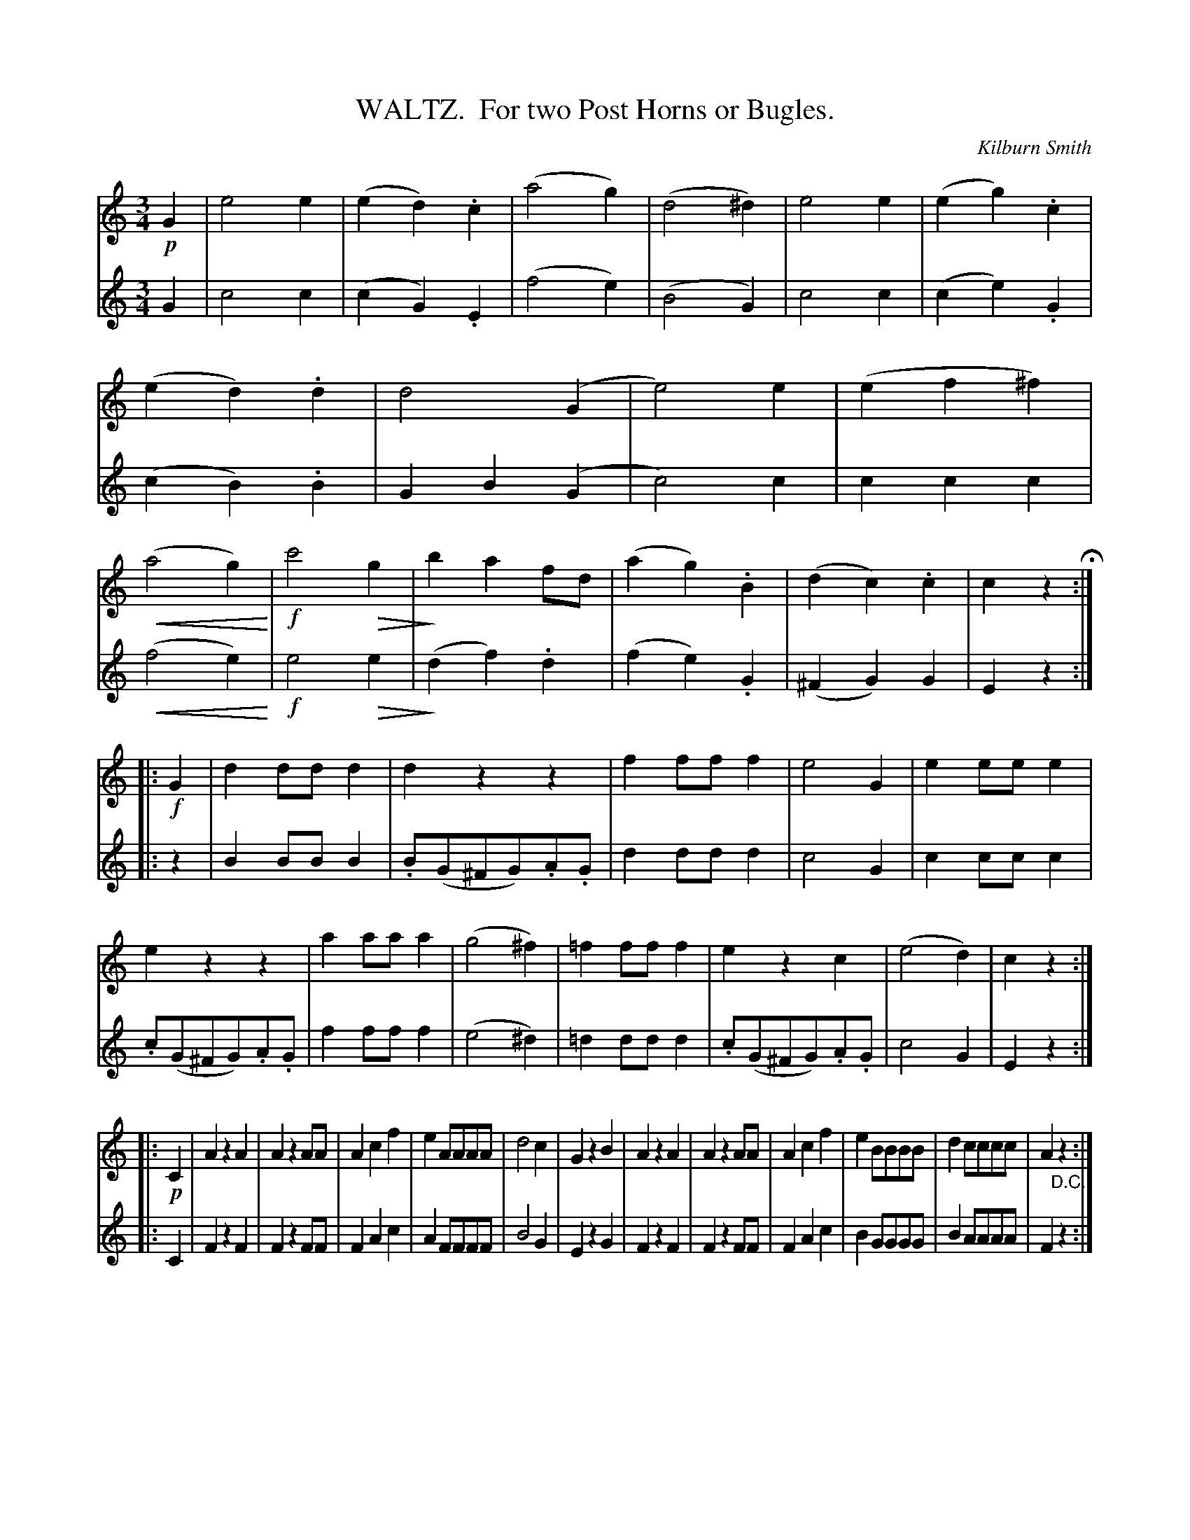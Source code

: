 X: 0561
T: WALTZ.  For two Post Horns or Bugles.
C: Kilburn Smith
B: Oliver Ditson "The Boston Collection of Instrumental Music" 1910 p.56 #1
F: http://conquest.imslp.info/files/imglnks/usimg/8/8f/IMSLP175643-PMLP309456-bostoncollection00bost_bw.pdf
U: Q=!diminuendo(!
U: q=!diminuendo)!
U: P=!crescendo(!
U: p=!crescendo)!
M: 3/4
L: 1/8
K: C
%----------
V: 1
!p!G2 |\
e4e2 | (e2d2).c2 | (a4g2) | (d4^d2) | e4e2 | (e2g2).c2 | (e2d2).d2 | d4 (G2 |\
e4)e2 | (e2f2^f2) | (Pa4g2)p | !f!c'4Qg2 | qb2a2fd | (a2g2).B2 | (d2c2).c2 | c2z2 H:|
|: !f!G2 |\
d2ddd2 | d2z2z2 | f2fff2 | e4G2 | e2eee2 | e2z2z2 | a2aaa2 | (g4^f2) | =f2fff2 | e2z2c2 | (e4d2) | c2z2 :|
|: !p!C2 |\
A2z2A2 | A2z2AA | A2c2f2 | e2AAAA | d4c2 | G2z2B2 | A2z2A2 | A2z2AA | A2c2f2 | e2BBBB | d2cccc | A2"_D.C."z2 :|
%----------
V: 2
G2 |\
c4c2 | (c2G2).E2 | (f4e2) | (B4G2) | c4c2 | (c2e2).G2 | (c2B2).B2 | G2B2(G2 |\
c4)c2 | c2c2c2 | (Pf4e2p) | !f!e4Qe2 | (qd2f2).d2 | (f2e2).G2 | (^F2G2) G2 | E2z2 :|
|: z2 |\
B2BBB2 | .B(G^FG).A.G | d2ddd2 | c4G2 | c2ccc2 | .c(G^FG).A.G | f2fff2 | (e4^d2) | =d2ddd2 | .c(G^FG).A.G | c4G2 | E2z2 :|
|: C2 |
F2z2F2 | F2z2FF | F2A2c2 | A2FFFF | B4G2 | E2z2G2 | F2z2F2 | F2z2FF | F2A2c2 | B2GGGG | B2AAAA | F2z2 :|
